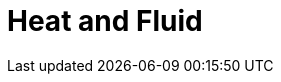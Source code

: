=  Heat and Fluid 
:page-layout: case-study
:page-tags: toolbox
:page-illustration: feelpp-aerothermal-2-600x300.png
:description: A toolbox that solves the heat and fluid equations including convection, conduction effects. it is mostly used for aerothermal problems.



